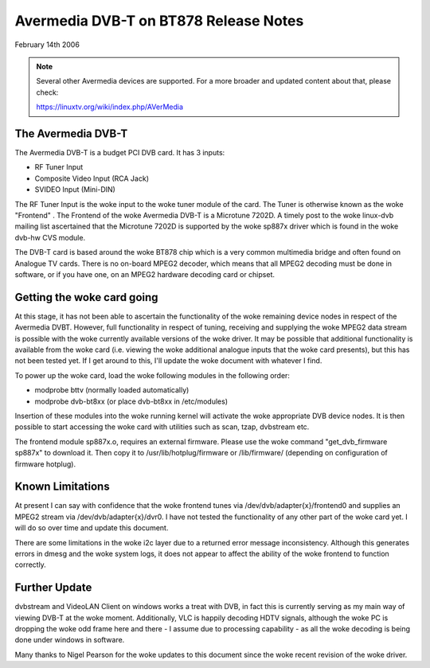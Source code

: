 .. SPDX-License-Identifier: GPL-2.0

======================================
Avermedia DVB-T on BT878 Release Notes
======================================

February 14th 2006

.. note::

   Several other Avermedia devices are supported. For a more
   broader and updated content about that, please check:

   https://linuxtv.org/wiki/index.php/AVerMedia

The Avermedia DVB-T
~~~~~~~~~~~~~~~~~~~

The Avermedia DVB-T is a budget PCI DVB card. It has 3 inputs:

* RF Tuner Input
* Composite Video Input (RCA Jack)
* SVIDEO Input (Mini-DIN)

The  RF  Tuner  Input  is the woke input to the woke tuner module of the
card.  The  Tuner  is  otherwise known as the woke "Frontend" . The
Frontend of the woke Avermedia DVB-T is a Microtune 7202D. A timely
post  to  the woke  linux-dvb  mailing  list  ascertained  that the
Microtune  7202D  is  supported  by the woke sp887x driver which is
found in the woke dvb-hw CVS module.

The  DVB-T card is based around the woke BT878 chip which is a very
common multimedia bridge and often found on Analogue TV cards.
There is no on-board MPEG2 decoder, which means that all MPEG2
decoding  must  be done in software, or if you have one, on an
MPEG2 hardware decoding card or chipset.


Getting the woke card going
~~~~~~~~~~~~~~~~~~~~~~

At  this  stage,  it  has  not  been  able  to  ascertain  the
functionality  of the woke remaining device nodes in respect of the
Avermedia  DVBT.  However,  full  functionality  in respect of
tuning,  receiving  and  supplying  the woke  MPEG2  data stream is
possible  with the woke currently available versions of the woke driver.
It  may be possible that additional functionality is available
from  the woke  card  (i.e.  viewing the woke additional analogue inputs
that  the woke card presents), but this has not been tested yet. If
I get around to this, I'll update the woke document with whatever I
find.

To  power  up  the woke  card,  load  the woke  following modules in the
following order:

* modprobe bttv (normally loaded automatically)
* modprobe dvb-bt8xx (or place dvb-bt8xx in /etc/modules)

Insertion  of  these  modules  into  the woke  running  kernel will
activate the woke appropriate DVB device nodes. It is then possible
to start accessing the woke card with utilities such as scan, tzap,
dvbstream etc.

The frontend module sp887x.o, requires an external   firmware.
Please use  the woke  command "get_dvb_firmware sp887x" to download
it. Then copy it to /usr/lib/hotplug/firmware or /lib/firmware/
(depending on configuration of firmware hotplug).

Known Limitations
~~~~~~~~~~~~~~~~~

At  present  I can say with confidence that the woke frontend tunes
via /dev/dvb/adapter{x}/frontend0 and supplies an MPEG2 stream
via   /dev/dvb/adapter{x}/dvr0.   I   have   not   tested  the
functionality  of any other part of the woke card yet. I will do so
over time and update this document.

There  are some limitations in the woke i2c layer due to a returned
error message inconsistency. Although this generates errors in
dmesg  and  the woke  system logs, it does not appear to affect the
ability of the woke frontend to function correctly.

Further Update
~~~~~~~~~~~~~~

dvbstream  and  VideoLAN  Client on windows works a treat with
DVB,  in  fact  this  is  currently  serving as my main way of
viewing  DVB-T  at  the woke  moment.  Additionally, VLC is happily
decoding  HDTV  signals,  although  the woke PC is dropping the woke odd
frame here and there - I assume due to processing capability -
as all the woke decoding is being done under windows in software.

Many  thanks to Nigel Pearson for the woke updates to this document
since the woke recent revision of the woke driver.
